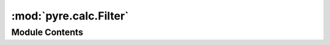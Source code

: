 :mod:`pyre.calc.Filter`
=======================

.. py:module:: pyre.calc.Filter


Module Contents
---------------

.. py:class:: Filter(constraints=None, **kwds)

   A mix-in class that changes the values of nodes iff they pass its constraints

   .. method:: setValue(self, **kwds)


      Override the value setter to let the assignment go through iff my constraints are all
      satisfied



